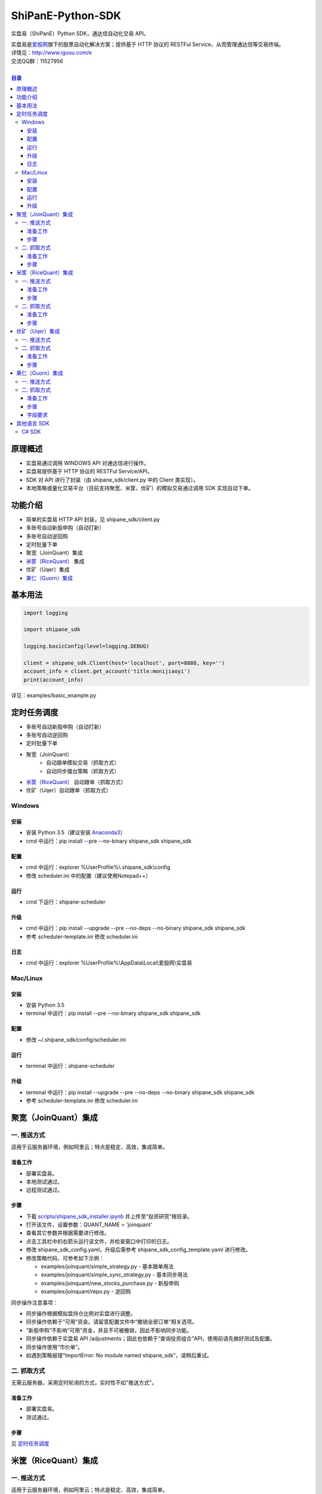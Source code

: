 ShiPanE-Python-SDK
==================

实盘易（ShiPanE）Python SDK，通达信自动化交易 API。

| 实盘易是\ `爱股网 <http://www.iguuu.com>`__\ 旗下的股票自动化解决方案；提供基于 HTTP 协议的 RESTFul Service，从而管理通达信等交易终端。
| 详情见：http://www.iguuu.com/e
| 交流QQ群：11527956 |实盘易-股票自动交易|
|

.. contents:: **目录**

原理概述
--------
- 实盘易通过调用 WINDOWS API 对通达信进行操作。
- 实盘易提供基于 HTTP 协议的 RESTFul Service/API。
- SDK 对 API 进行了封装（由 shipane_sdk/client.py 中的 Client 类实现）。
- 本地策略或量化交易平台（目前支持聚宽、米筐、优矿）的模拟交易通过调用 SDK 实现自动下单。

功能介绍
--------

- 简单的实盘易 HTTP API 封装，见 shipane_sdk/client.py
- 多账号自动新股申购（自动打新）
- 多账号自动逆回购
- 定时批量下单
- 聚宽（JoinQuant）集成
- `米筐（RiceQuant）`_ 集成
- 优矿（Uqer）集成
- `果仁（Guorn）集成 <#果仁guorn集成>`__

基本用法
--------------

.. code:: python

  import logging

  import shipane_sdk

  logging.basicConfig(level=logging.DEBUG)

  client = shipane_sdk.Client(host='localhost', port=8888, key='')
  account_info = client.get_account('title:monijiaoyi')
  print(account_info)

详见：examples/basic_example.py

定时任务调度
--------------

- 多账号自动新股申购（自动打新）
- 多账号自动逆回购
- 定时批量下单
- 聚宽（JoinQuant）
   - 自动跟单模拟交易（抓取方式）
   - 自动同步擂台策略（抓取方式）
- `米筐（RiceQuant）`_ 自动跟单（抓取方式）
- 优矿（Uqer）自动跟单（抓取方式）

Windows
~~~~~~~

安装
^^^^

- 安装 Python 3.5（建议安装 `Anaconda3 <https://mirrors.tuna.tsinghua.edu.cn/anaconda/archive/>`_）
- cmd 中运行：pip install --pre --no-binary shipane_sdk shipane_sdk

配置
^^^^

- cmd 中运行：explorer %UserProfile%\\.shipane_sdk\\config
- 修改 scheduler.ini 中的配置（建议使用Notepad++）

运行
^^^^

- cmd 下运行：shipane-scheduler

升级
^^^^

- cmd 中运行：pip install --upgrade --pre --no-deps --no-binary shipane_sdk shipane_sdk
- 参考 scheduler-template.ini 修改 scheduler.ini

日志
^^^^

- cmd 中运行：explorer %UserProfile%\\AppData\\Local\\爱股网\\实盘易

Mac/Linux
~~~~~~~~~

安装
^^^^

- 安装 Python 3.5
- terminal 中运行：pip install --pre --no-binary shipane_sdk shipane_sdk

配置
^^^^

- 修改 ~/.shipane_sdk/config/scheduler.ini

运行
^^^^

- terminal 中运行：shipane-scheduler

升级
^^^^

- terminal 中运行：pip install --upgrade --pre --no-deps --no-binary shipane_sdk shipane_sdk
- 参考 scheduler-template.ini 修改 scheduler.ini

聚宽（JoinQuant）集成
---------------------

一. 推送方式
~~~~~~~~~~~~

适用于云服务器环境，例如阿里云；特点是稳定、高效，集成简单。

准备工作
^^^^^^^^

- 部署实盘易。
- 本地测试通过。
- 远程测试通过。

步骤
^^^^

- 下载 `scripts/shipane_sdk_installer.ipynb`_ 并上传至“投资研究”根目录。
- 打开该文件，设置参数：QUANT_NAME = 'joinquant'
- 查看其它参数并根据需要进行修改。
- 点击工具栏中的右箭头运行该文件，并检查窗口中打印的日志。
- 修改 shipane_sdk_config.yaml，升级后需参考 shipane_sdk_config_template.yaml 进行修改。
- 修改策略代码，可参考如下示例：

  - examples/joinquant/simple\_strategy.py - 基本跟单用法
  - examples/joinquant/simple\_sync\_strategy.py - 基本同步用法
  - examples/joinquant/new\_stocks\_purchase.py - 新股申购
  - examples/joinquant/repo.py - 逆回购

同步操作注意事项：

- 同步操作根据模拟盘持仓比例对实盘进行调整。
- 同步操作依赖于“可用”资金。请留意配置文件中“撤销全部订单”相关选项。
- “新股申购”不影响“可用”资金，并且不可被撤销，因此不影响同步功能。
- 同步操作依赖于实盘易 API /adjustments；因此也依赖于“查询投资组合”API，使用前请先做好测试及配置。
- 同步操作使用“市价单”。
- 如遇到策略报错“ImportError: No module named shipane_sdk”，请稍后重试。

二. 抓取方式
~~~~~~~~~~~~

无需云服务器，采用定时轮询的方式，实时性不如"推送方式"。

准备工作
^^^^^^^^

- 部署实盘易。
- 测试通过。

步骤
^^^^

见 `定时任务调度 <#定时任务调度>`__

米筐（RiceQuant）集成
---------------------

一. 推送方式
~~~~~~~~~~~~

适用于云服务器环境，例如阿里云；特点是稳定、高效，集成简单。

准备工作
^^^^^^^^

- 部署实盘易。
- 本地测试通过。
- 远程测试通过。

步骤
^^^^

- 下载 `scripts/shipane_sdk_installer.ipynb`_ 并上传至“策略研究”根目录。
- 打开该文件，设置参数：QUANT_NAME = 'ricequant'
- 查看其它参数并根据需要进行修改。
- 点击工具栏中的右箭头运行该文件，并检查窗口中打印的日志。
- 修改策略代码，可参考如下示例：

  - examples/ricequant/simple\_strategy.py - 基本用法
  - examples/ricequant/new\_stocks\_purchase.py - 新股申购
  - examples/ricequant/repo.py - 逆回购

二. 抓取方式
~~~~~~~~~~~~

采用定时轮询的方式。

准备工作
^^^^^^^^

- 部署实盘易。
- 测试通过。

步骤
^^^^

见 `定时任务调度 <#定时任务调度>`__

优矿（Uqer）集成
---------------------

一. 推送方式
~~~~~~~~~~~~

| 适用于云服务器环境，例如阿里云；特点是稳定、高效，集成简单。
| 开发中，暂不支持。

二. 抓取方式
~~~~~~~~~~~~

采用定时轮询的方式。

准备工作
^^^^^^^^

- 部署实盘易。
- 测试通过。

步骤
^^^^

见 `定时任务调度 <#定时任务调度>`__

果仁（Guorn）集成
---------------------

一. 推送方式
~~~~~~~~~~~~

| 不支持。

二. 抓取方式
~~~~~~~~~~~~

采用定时轮询的方式。

准备工作
^^^^^^^^

- 部署实盘易。
- 测试通过。

步骤
^^^^

见 `定时任务调度 <#定时任务调度>`__

字段要求
^^^^^^^^

见实盘易《用户手册.txt》的“查询投资组合”章节，可通过实盘易菜单“帮助>查看帮助”访问。

其他语言 SDK
------------

C# SDK
~~~~~~

| 由网友 @YBO（QQ：259219140）开发。
| 见 `ShiPanETradingSDK <http://git.oschina.net/ybo1990/ShiPanETradingSDK>`_

.. |实盘易-股票自动交易| image:: http://pub.idqqimg.com/wpa/images/group.png
   :target: http://shang.qq.com/wpa/qunwpa?idkey=1ce867356702f5f7c56d07d5c694e37a3b9a523efce199bb0f6ff30410c6185d%22

.. _米筐（RiceQuant）: http://www.ricequant.com

.. _scripts/shipane_sdk_installer.ipynb: https://raw.githubusercontent.com/sinall/ShiPanE-Python-SDK/master/scripts/shipane_sdk_installer.ipynb
